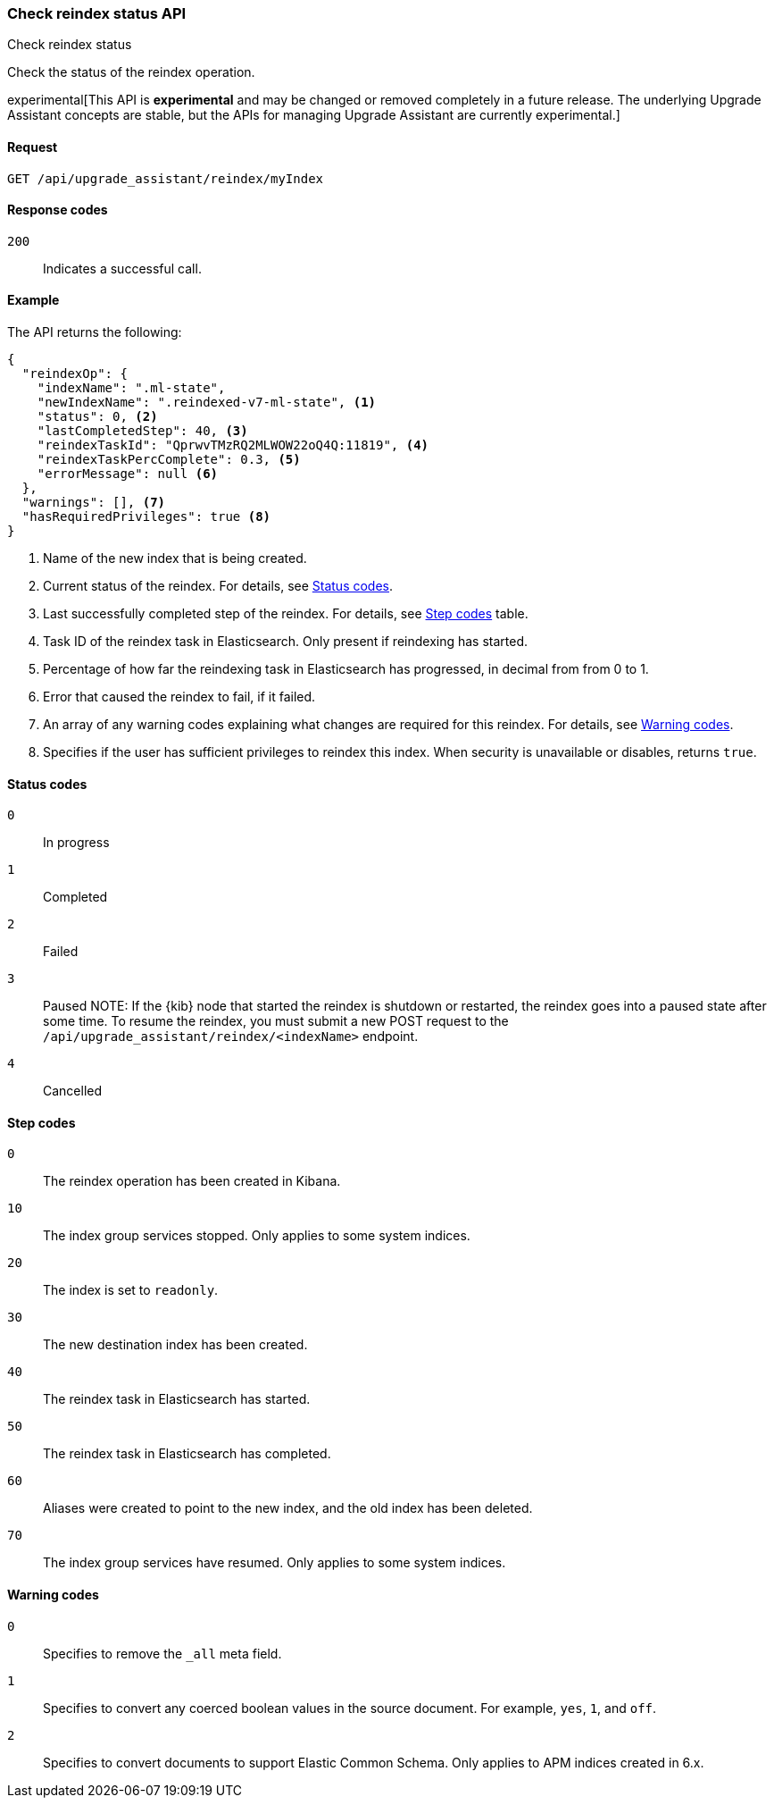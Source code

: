 [[check-reindex-status]]
=== Check reindex status API
++++
<titleabbrev>Check reindex status</titleabbrev>
++++

Check the status of the reindex operation.

experimental[This API is *experimental* and may be changed or removed completely in a future release. The underlying Upgrade Assistant concepts are stable, but the APIs for managing Upgrade Assistant are currently experimental.]

[[check-reindex-status-request]]
==== Request

`GET /api/upgrade_assistant/reindex/myIndex`

[[check-reindex-status-response-codes]]
==== Response codes

`200`::
  Indicates a successful call.
  
[[check-reindex-status-example]]
==== Example

The API returns the following:

[source,js]
--------------------------------------------------
{
  "reindexOp": {
    "indexName": ".ml-state",
    "newIndexName": ".reindexed-v7-ml-state", <1>
    "status": 0, <2>
    "lastCompletedStep": 40, <3>
    "reindexTaskId": "QprwvTMzRQ2MLWOW22oQ4Q:11819", <4>
    "reindexTaskPercComplete": 0.3, <5>
    "errorMessage": null <6>
  },
  "warnings": [], <7>
  "hasRequiredPrivileges": true <8>
}
--------------------------------------------------

<1> Name of the new index that is being created.
<2> Current status of the reindex. For details, see <<status-code,Status codes>>.
<3> Last successfully completed step of the reindex. For details, see <<step-code,Step codes>> table.
<4> Task ID of the reindex task in Elasticsearch. Only present if reindexing has started.
<5> Percentage of how far the reindexing task in Elasticsearch has progressed, in decimal from from 0 to 1.
<6> Error that caused the reindex to fail, if it failed.
<7> An array of any warning codes explaining what changes are required for this reindex. For details, see <<warning-code,Warning codes>>.
<8> Specifies if the user has sufficient privileges to reindex this index. When security is unavailable or disables, returns `true`.

[[status-code]]
==== Status codes

`0`:: 
  In progress

`1`:: 
  Completed

`2`:: 
  Failed
  
`3`:: 
  Paused
NOTE: If the {kib} node that started the reindex is shutdown or restarted, the reindex goes into a paused state after some time.
To resume the reindex, you must submit a new POST request to the `/api/upgrade_assistant/reindex/<indexName>` endpoint.

`4`:: 
  Cancelled

[[step-code]]
==== Step codes

`0`::  
  The reindex operation has been created in Kibana.
  
`10`:: 
  The index group services stopped. Only applies to some system indices.
  
`20`:: 
  The index is set to `readonly`. 
  
`30`:: 
  The new destination index has been created.
  
`40`:: 
  The reindex task in Elasticsearch has started.
    
`50`:: 
  The reindex task in Elasticsearch has completed.
  
`60`:: 
  Aliases were created to point to the new index, and the old index has been deleted.
  
`70`:: 
  The index group services have resumed. Only applies to some system indices.

[[warning-code]]
==== Warning codes

`0`:: 
  Specifies to remove the `_all` meta field.
  
`1`:: 
  Specifies to convert any coerced boolean values in the source document. For example, `yes`, `1`, and `off`.
  
`2`:: 
  Specifies to convert documents to support Elastic Common Schema. Only applies to APM indices created in 6.x.

